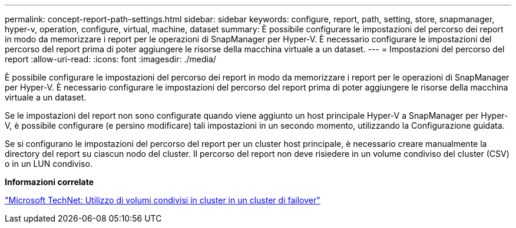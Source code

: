 ---
permalink: concept-report-path-settings.html 
sidebar: sidebar 
keywords: configure, report, path, setting, store, snapmanager, hyper-v, operation, configure, virtual, machine, dataset 
summary: È possibile configurare le impostazioni del percorso dei report in modo da memorizzare i report per le operazioni di SnapManager per Hyper-V. È necessario configurare le impostazioni del percorso del report prima di poter aggiungere le risorse della macchina virtuale a un dataset. 
---
= Impostazioni del percorso del report
:allow-uri-read: 
:icons: font
:imagesdir: ./media/


[role="lead"]
È possibile configurare le impostazioni del percorso dei report in modo da memorizzare i report per le operazioni di SnapManager per Hyper-V. È necessario configurare le impostazioni del percorso del report prima di poter aggiungere le risorse della macchina virtuale a un dataset.

Se le impostazioni del report non sono configurate quando viene aggiunto un host principale Hyper-V a SnapManager per Hyper-V, è possibile configurare (e persino modificare) tali impostazioni in un secondo momento, utilizzando la Configurazione guidata.

Se si configurano le impostazioni del percorso del report per un cluster host principale, è necessario creare manualmente la directory del report su ciascun nodo del cluster. Il percorso del report non deve risiedere in un volume condiviso del cluster (CSV) o in un LUN condiviso.

*Informazioni correlate*

http://technet.microsoft.com/library/jj612868.aspx["Microsoft TechNet: Utilizzo di volumi condivisi in cluster in un cluster di failover"]
